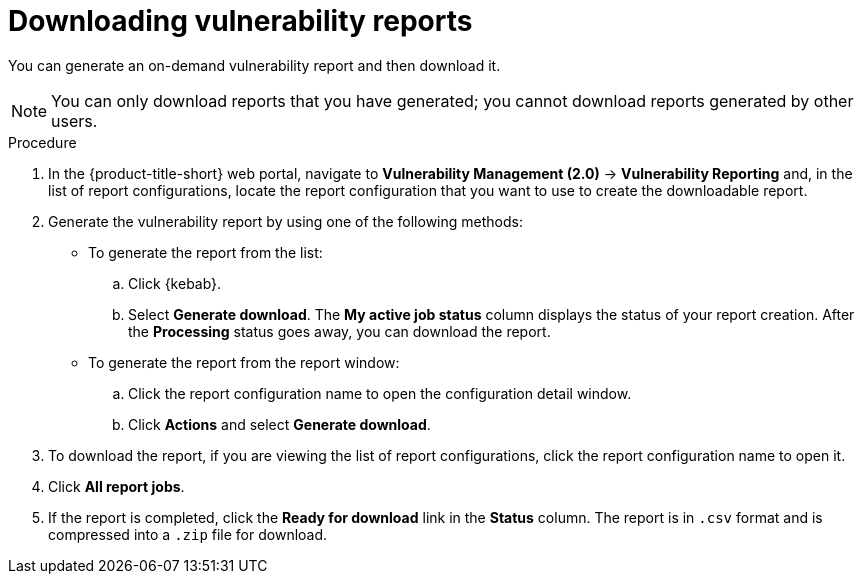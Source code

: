 // Module included in the following assemblies:
//
// * operating/manage-vulnerabilities.adoc
:_content-type: PROCEDURE
[id="vulnerability-management20-download-reports_{context}"]
= Downloading vulnerability reports

[role="_abstract"]
You can generate an on-demand vulnerability report and then download it.

[NOTE]
====
You can only download reports that you have generated; you cannot download reports generated by other users.
====

.Procedure
. In the {product-title-short} web portal, navigate to *Vulnerability Management (2.0)* -> *Vulnerability Reporting* and, in the list of report configurations, locate the report configuration that you want to use to create the downloadable report.
. Generate the vulnerability report by using one of the following methods:
* To generate the report from the list:
.. Click {kebab}.
.. Select *Generate download*. The *My active job status* column displays the status of your report creation. After the *Processing* status goes away, you can download the report.
* To generate the report from the report window:
.. Click the report configuration name to open the configuration detail window.
.. Click *Actions* and select *Generate download*.
. To download the report, if you are viewing the list of report configurations, click the report configuration name to open it.
. Click *All report jobs*.
. If the report is completed, click the *Ready for download* link in the *Status* column. The report is in `.csv` format and is compressed into a `.zip` file for download.
